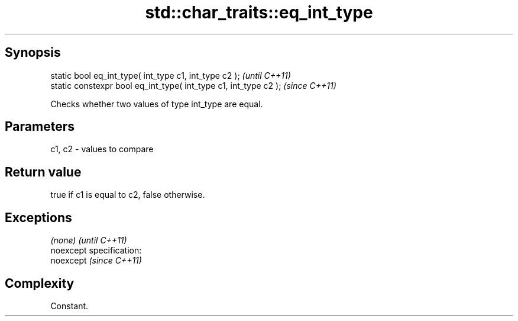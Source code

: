 .TH std::char_traits::eq_int_type 3 "Jun 28 2014" "2.0 | http://cppreference.com" "C++ Standard Libary"
.SH Synopsis
   static bool eq_int_type( int_type c1, int_type c2 );            \fI(until C++11)\fP
   static constexpr bool eq_int_type( int_type c1, int_type c2 );  \fI(since C++11)\fP

   Checks whether two values of type int_type are equal.

.SH Parameters

   c1, c2 - values to compare

.SH Return value

   true if c1 is equal to c2, false otherwise.

.SH Exceptions

   \fI(none)\fP                    \fI(until C++11)\fP
   noexcept specification:  
   noexcept                  \fI(since C++11)\fP
     

.SH Complexity

   Constant.
